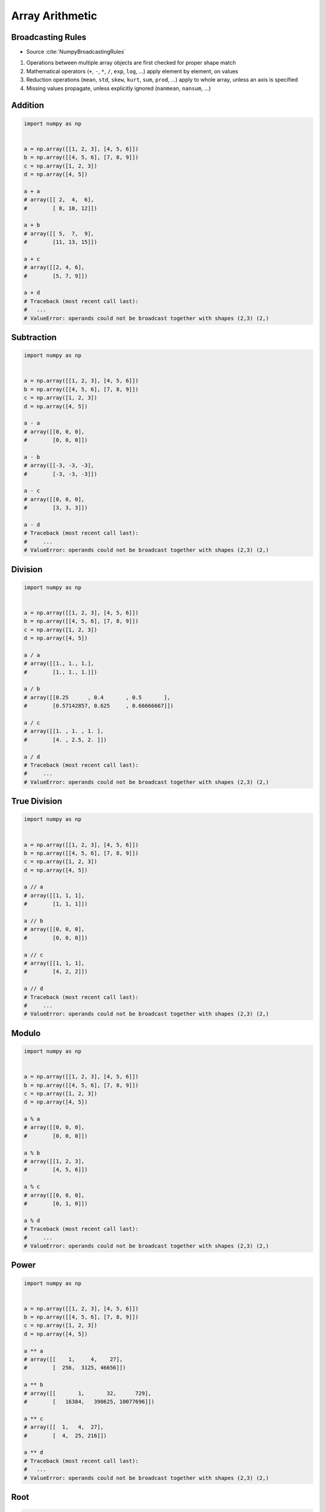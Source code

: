 ****************
Array Arithmetic
****************

.. glossary::

    Vector
    Broadcasting
    Matrix Multiplication


Broadcasting Rules
==================
* Source :cite:`NumpyBroadcastingRules`

#. Operations between multiple array objects are first checked for proper shape match
#. Mathematical operators (``+``, ``-``, ``*``, ``/``, ``exp``, ``log``, ...) apply element by element, on values
#. Reduction operations (``mean``, ``std``, ``skew``, ``kurt``, ``sum``, ``prod``, ...) apply to whole array, unless an axis is specified
#. Missing values propagate, unless explicitly ignored (``nanmean``, ``nansum``, ...)


Addition
========
.. code-block:: python

    import numpy as np


    a = np.array([[1, 2, 3], [4, 5, 6]])
    b = np.array([[4, 5, 6], [7, 8, 9]])
    c = np.array([1, 2, 3])
    d = np.array([4, 5])

    a + a
    # array([[ 2,  4,  6],
    #        [ 8, 10, 12]])

    a + b
    # array([[ 5,  7,  9],
    #        [11, 13, 15]])

    a + c
    # array([[2, 4, 6],
    #        [5, 7, 9]])

    a + d
    # Traceback (most recent call last):
    #   ...
    # ValueError: operands could not be broadcast together with shapes (2,3) (2,)


Subtraction
===========
.. code-block:: python

    import numpy as np


    a = np.array([[1, 2, 3], [4, 5, 6]])
    b = np.array([[4, 5, 6], [7, 8, 9]])
    c = np.array([1, 2, 3])
    d = np.array([4, 5])

    a - a
    # array([[0, 0, 0],
    #        [0, 0, 0]])

    a - b
    # array([[-3, -3, -3],
    #        [-3, -3, -3]])

    a - c
    # array([[0, 0, 0],
    #        [3, 3, 3]])

    a - d
    # Traceback (most recent call last):
    #     ...
    # ValueError: operands could not be broadcast together with shapes (2,3) (2,)


Division
========
.. code-block:: python

    import numpy as np


    a = np.array([[1, 2, 3], [4, 5, 6]])
    b = np.array([[4, 5, 6], [7, 8, 9]])
    c = np.array([1, 2, 3])
    d = np.array([4, 5])

    a / a
    # array([[1., 1., 1.],
    #        [1., 1., 1.]])

    a / b
    # array([[0.25      , 0.4       , 0.5       ],
    #        [0.57142857, 0.625     , 0.66666667]])

    a / c
    # array([[1. , 1. , 1. ],
    #        [4. , 2.5, 2. ]])

    a / d
    # Traceback (most recent call last):
    #     ...
    # ValueError: operands could not be broadcast together with shapes (2,3) (2,)


True Division
=============
.. code-block:: python

    import numpy as np


    a = np.array([[1, 2, 3], [4, 5, 6]])
    b = np.array([[4, 5, 6], [7, 8, 9]])
    c = np.array([1, 2, 3])
    d = np.array([4, 5])

    a // a
    # array([[1, 1, 1],
    #        [1, 1, 1]])

    a // b
    # array([[0, 0, 0],
    #        [0, 0, 0]])

    a // c
    # array([[1, 1, 1],
    #        [4, 2, 2]])

    a // d
    # Traceback (most recent call last):
    #     ...
    # ValueError: operands could not be broadcast together with shapes (2,3) (2,)


Modulo
======
.. code-block:: python

    import numpy as np


    a = np.array([[1, 2, 3], [4, 5, 6]])
    b = np.array([[4, 5, 6], [7, 8, 9]])
    c = np.array([1, 2, 3])
    d = np.array([4, 5])

    a % a
    # array([[0, 0, 0],
    #        [0, 0, 0]])

    a % b
    # array([[1, 2, 3],
    #        [4, 5, 6]])

    a % c
    # array([[0, 0, 0],
    #        [0, 1, 0]])

    a % d
    # Traceback (most recent call last):
    #     ...
    # ValueError: operands could not be broadcast together with shapes (2,3) (2,)


Power
=====
.. code-block:: python

    import numpy as np


    a = np.array([[1, 2, 3], [4, 5, 6]])
    b = np.array([[4, 5, 6], [7, 8, 9]])
    c = np.array([1, 2, 3])
    d = np.array([4, 5])

    a ** a
    # array([[    1,     4,    27],
    #        [  256,  3125, 46656]])

    a ** b
    # array([[       1,       32,      729],
    #        [   16384,   390625, 10077696]])

    a ** c
    # array([[  1,   4,  27],
    #        [  4,  25, 216]])

    a ** d
    # Traceback (most recent call last):
    #   ...
    # ValueError: operands could not be broadcast together with shapes (2,3) (2,)


Root
====
.. code-block:: python

    import numpy as np


    a = np.array([[1, 2, 3], [4, 5, 6]])
    b = np.array([[4, 5, 6], [7, 8, 9]])
    c = np.array([1, 2, 3])
    d = np.array([4, 5])

    a ** (1/a)
    # array([[1.        , 1.41421356, 1.44224957],
    #        [1.41421356, 1.37972966, 1.34800615]])

    a ** (1/b)
    # array([[1.        , 1.14869835, 1.20093696],
    #        [1.21901365, 1.22284454, 1.22028494]])

    a ** (1/c)
    # array([[1.        , 1.41421356, 1.44224957],
    #        [4.        , 2.23606798, 1.81712059]])

    a ** (1/d)
    # Traceback (most recent call last):
    #     ...
    # ValueError: operands could not be broadcast together with shapes (2,3) (2,)


Array Multiplication
====================
* Multiplication ``*`` remains elementwise and does not correspond to matrix multiplication.

.. code-block:: python

    import numpy as np


    a = np.array([[1, 2, 3], [4, 5, 6]])
    b = np.array([[4, 5, 6], [7, 8, 9]])
    c = np.array([1, 2, 3])
    d = np.array([4, 5])

    a * a
    # array([[ 1,  4,  9],
    #        [16, 25, 36]])

    a * b
    # array([[ 4, 10, 18],
    #        [28, 40, 54]])

    a * c
    # array([[ 1,  4,  9],
    #        [ 4, 10, 18]])

    a * d
    # Traceback (most recent call last):
    #   ...
    # ValueError: operands could not be broadcast together with shapes (2,3) (2,)


Matrix Multiplication
=====================
.. figure:: img/arithmetic-matmul.gif
    :width: 75%

.. figure:: img/arithmetic-matmul.jpg
    :width: 75%

.. code-block:: python

    import numpy as np


    a = np.array([[1, 2, 3],
                  [4, 5, 6]])

    b = np.array([[1, 2],
                  [3, 4],
                  [5, 6]])

    a @ b
    # array([[22, 28],
    #        [49, 64]])

.. code-block:: python

    import numpy as np


    a = np.array([[1, 2, 3],
                  [4, 5, 6]])

    b = np.array([[4, 5, 6],
                  [7, 8, 9]])

    a @ b
    # Traceback (most recent call last):
    #   ...
    # ValueError: matmul: Input operand 1 has a mismatch in its core dimension 0, with gufunc signature (n?,k),(k,m?)->(n?,m?) (size 2 is different from 3)


Dot
===
* ``np.dot()``
* If either a or b is 0-D (scalar), it is equivalent to ``multiply`` and using ``numpy.multiply(a, b)`` or ``a * b`` is preferred.
* If both a and b are 1-D arrays, it is inner product of vectors (without complex conjugation).
* If both a and b are 2-D arrays, it is matrix multiplication, but using ``matmul`` or ``a @ b`` is preferred.
* If a is an N-D array and b is a 1-D array, it is a sum product over the last axis of a and b.
* If a is an N-D array and b is an M-D array (where ``M>=2``), it is a sum product over the last axis of a and the second-to-last axis of b: ``dot(a, b)[i,j,k,m] = sum(a[i,j,:] * b[k,:,m])``

.. code-block:: python

    import numpy as np


    a = np.array([1, 2, 3], float)
    b = np.array([0, 1, 1], float)

    np.dot(a, b)
    # 5.0

.. code-block:: python

    import numpy as np


    a = np.array([[0, 1], [2, 3]], float)
    b = np.array([2, 3], float)
    c = np.array([[1, 1], [4, 0]], float)

    np.dot(b, a)
    # array([ 6., 11.])

    np.dot(a, b)
    # array([ 3., 13.])

    np.dot(a, c)
    # array([[ 4., 0.],
    #        [ 14., 2.]])

    np.dot(c, a)
    # array([[ 2., 4.],
    #        [ 0., 4.]])


Assignments
===========

Numpy Broadcasting Arithmetic
-----------------------------
* Complexity level: easy
* Lines of code to write: 10 lines
* Estimated time of completion: 3 min
* Solution: :download:`solution/numpy_broadcasting_arithmetic.py`

:English:
    #. Use data from "Input" section (see below)
    #. For given: ``a: ndarray``, ``b: ndarray``, ``c: ndarray``
    #. Calculate square root of each element in ``a`` and ``b``
    #. Calculate second power (square) of each element in ``c``
    #. Add elements from ``a`` to ``b``
    #. Multiply the result by ``c``
    #. Compare result with "Output" section (see below)

:Polish:
    #. Użyj danych z sekcji "Input" (patrz poniżej)
    #. Dla danych: ``a: ndarray``, ``b: ndarray``, ``c: ndarray``
    #. Oblicz pierwiastek kwadratowy każdego z elementu w ``a`` i ``b``
    #. Oblicz drugą potęgę (kwadrat) każdego z elementu w ``c``
    #. Dodaj elementy z ``a`` do ``b``
    #. Przemnóż wynik przez ``c``
    #. Porównaj wyniki z sekcją "Output" (patrz poniżej)

:Input:
    .. code-block:: python

        a = np.array([[0, 1], [2, 3]], float)
        b = np.array([2, 3], float)
        c = np.array([[1, 1], [4, 0]], float)

:Output:
    .. code-block:: python

        array([[ 1.41421356,  2.73205081],
               [45.254834  ,  0.        ]])

Numpy Broadcasting Type Cast
----------------------------
* Complexity level: easy
* Lines of code to write: 2 lines
* Estimated time of completion: 3 min
* Solution: :download:`solution/numpy_broadcasting_typecast.py`

:English:
    #. For given: ``a: ndarray``, ``b: ndarray`` (see below)
    #. Add ``a`` and ``b``
    #. Add ``b`` and ``a``
    #. What happened?

:Polish:
    #. Dla danych: ``a: ndarray``, ``b: ndarray`` (patrz sekcja input)
    #. Dodaj ``a`` i ``b``
    #. Dodaj ``b`` i ``a``
    #. Co się stało?

.. code-block:: python

        import numpy as np

        a = np.array([[1, 0], [0, 1]])
        b = [[4, 1], [2, 2]]

Numpy Broadcasting Matmul
-------------------------
* Complexity level: easy
* Lines of code to write: 4 lines
* Estimated time of completion: 3 min
* Solution: :download:`solution/numpy_broadcasting_matmul.py`

:English:
    #. For given: ``a: ndarray``, ``b: ndarray`` (see below)
    #. Multiply ``a`` and ``b`` using scalar multiplication
    #. Multiply ``a`` and ``b`` using matrix multiplication
    #. Multiply ``b`` and ``a`` using scalar multiplication
    #. Multiply ``b`` and ``a`` using matrix multiplication
    #. Discuss results

:Polish:
    #. Dla danych: ``a: ndarray``, ``b: ndarray`` (patrz sekcja input)
    #. Przemnóż ``a`` i ``b`` używając mnożenia skalarnego
    #. Przemnóż ``a`` i ``b`` używając mnożenia macierzowego
    #. Przemnóż ``b`` i ``a`` używając mnożenia skalarnego
    #. Przemnóż ``b`` i ``a`` używając mnożenia macierzowego
    #. Omów wyniki

.. code-block:: python

        import numpy as np

        a = np.array([[1,0,1,0],
                      [0,1,1,0],
                      [3,2,1,0],
                      [4,1,2,0]])

        b = np.array([[4,1],
                      [2,2],
                      [5,1],
                      [2,3]])
